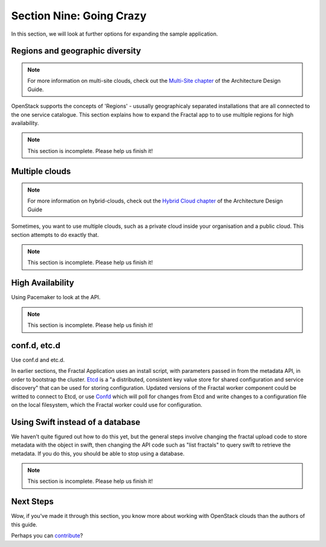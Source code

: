 =========================
Section Nine: Going Crazy
=========================

In this section, we will look at further options for expanding the sample application.

Regions and geographic diversity
--------------------------------

.. note:: For more information on multi-site clouds, check out the `Multi-Site chapter <http://docs.openstack.org/arch-design/content/multi_site.html>`_ of the Architecture Design Guide.

OpenStack supports the concepts of 'Regions' - ususally geographicaly separated installations that are
all connected to the one service catalogue. This section explains how to expand the Fractal app to
to use multiple regions for high availability.

.. note:: This section is incomplete. Please help us finish it!

Multiple clouds
---------------

.. note:: For more information on hybrid-clouds, check out the `Hybrid Cloud chapter <http://docs.openstack.org/arch-design/content/hybrid.html>`_ of the Architecture Design Guide

Sometimes, you want to use multiple clouds, such as a private cloud inside your organisation
and a public cloud. This section attempts to do exactly that.

.. note:: This section is incomplete. Please help us finish it!

High Availability
-----------------
Using Pacemaker to look at the API.

.. note:: This section is incomplete. Please help us finish it!

conf.d, etc.d
-------------
Use conf.d and etc.d.

In earlier sections, the Fractal Application uses an install script, with parameters passed in from the metadata API,
in order to bootstrap the cluster. `Etcd <https://github.com/coreos/etcd>`_ is a "a distributed, consistent key value store for shared configuration and service discovery"
that can be used for storing configuration. Updated versions of the Fractal worker
component could be writted to connect to Etcd, or use `Confd <https://github.com/kelseyhightower/confd>`_ which will
poll for changes from Etcd and write changes to a configuration file on the local filesystem, which the Fractal worker
could use for configuration.

Using Swift instead of a database
---------------------------------

We haven't quite figured out how to do this yet, but the general steps involve changing the fractal upload
code to store metadata with the object in swift, then changing the API code such as "list fractals" to
query swift to retrieve the metadata. If you do this, you should be able to stop using a database.

.. note:: This section is incomplete. Please help us finish it!

Next Steps
----------
Wow, if you've made it through this section, you know more about
working with OpenStack clouds than the authors of this guide.

Perhaps you can `contribute <https://wiki.openstack.org/wiki/Documentation/HowTo>`_?

